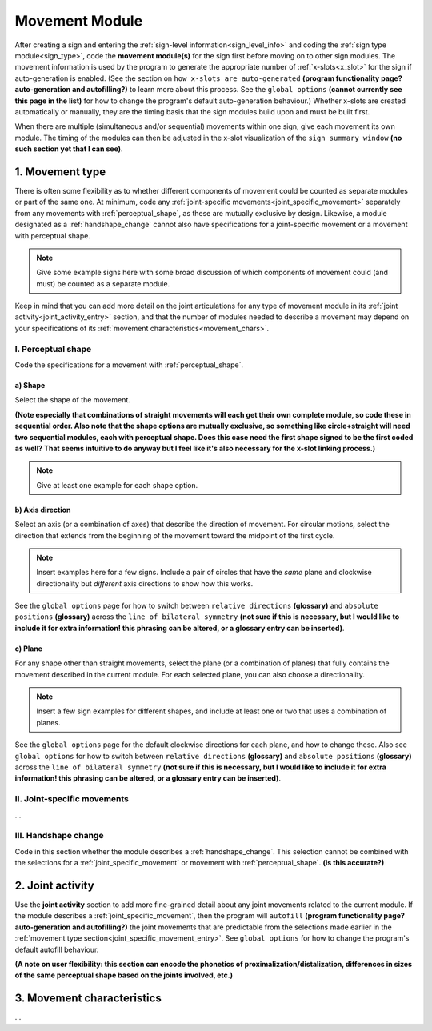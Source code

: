 .. comment::
    The places where I intend to add a link to a currently non-existent docs section/page are marked as a code block temporarily
    
.. todo::
    create some of the missing pages that would be linked here
    create a dummy page to link to for the signing space description?

.. _movement:

***************
Movement Module
***************

After creating a sign and entering the :ref:`sign-level information<sign_level_info>` and coding the :ref:`sign type module<sign_type>`, code the **movement module(s)** for the sign first before moving on to other sign modules. The movement information is used by the program to generate the appropriate number of :ref:`x-slots<x_slot>` for the sign if auto-generation is enabled. (See the section on ``how x-slots are auto-generated`` **(program functionality page? auto-generation and autofilling?)** to learn more about this process. See the ``global options`` **(cannot currently see this page in the list)** for how to change the program's default auto-generation behaviour.) Whether x-slots are created automatically or manually, they are the timing basis that the sign modules build upon and must be built first.

When there are multiple (simultaneous and/or sequential) movements within one sign, give each movement its own module. The timing of the modules can then be adjusted in the x-slot visualization of the ``sign summary window`` **(no such section yet that I can see)**. 

.. _movement_type_entry:

1. Movement type
`````````````````

There is often some flexibility as to whether different components of movement could be counted as separate modules or part of the same one. At minimum, code any :ref:`joint-specific movements<joint_specific_movement>` separately from any movements with :ref:`perceptual_shape`, as these are mutually exclusive by design. Likewise, a module designated as a :ref:`handshape_change` cannot also have specifications for a joint-specific movement or a movement with perceptual shape. 

.. note::
    Give some example signs here with some broad discussion of which components of movement could (and must) be counted as a separate module.

Keep in mind that you can add more detail on the joint articulations for any type of movement module in its :ref:`joint activity<joint_activity_entry>` section, and that the number of modules needed to describe a movement may depend on your specifications of its :ref:`movement characteristics<movement_chars>`.

.. _perceptual_shape_entry:

I. Perceptual shape
===================

Code the specifications for a movement with :ref:`perceptual_shape`.

.. _shape_entry:

a) Shape
~~~~~~~~

Select the shape of the movement.

**(Note especially that combinations of straight movements will each get their own complete module, so code these in sequential order. Also note that the shape options are mutually exclusive, so something like circle+straight will need two sequential modules, each with perceptual shape. Does this case need the first shape signed to be the first coded as well? That seems intuitive to do anyway but I feel like it's also necessary for the x-slot linking process.)**

.. note::
    Give at least one example for each shape option.

.. _axis_direction_entry:

b) Axis direction
~~~~~~~~~~~~~~~~~

Select an axis (or a combination of axes) that describe the direction of movement. For circular motions, select the direction that extends from the beginning of the movement toward the midpoint of the first cycle.

.. comment::
    See a description of the ``signing space`` for a visual representation of these options. (Link to a separate .rst file in the docs on planes, axes, and       divisions of neutral space)

.. note::
    Insert examples here for a few signs. Include a pair of circles that have the *same* plane and clockwise directionality but *different* axis directions       to show how this works.

See the ``global options`` page for how to switch between ``relative directions`` **(glossary)** and ``absolute positions`` **(glossary)** across the ``line of bilateral symmetry`` **(not sure if this is necessary, but I would like to include it for extra information! this phrasing can be altered, or a glossary entry can be inserted)**.

.. _plane_entry:

c) Plane
~~~~~~~~

For any shape other than straight movements, select the plane (or a combination of planes) that fully contains the movement described in the current module. For each selected plane, you can also choose a directionality. 

.. comment::
    See a description of the ``signing space`` for a visual representation of these options. (Link to a separate .rst file in the docs on planes, axes, and       divisions of neutral space)

.. note::
    Insert a few sign examples for different shapes, and include at least one or two that uses a combination of planes.

See the ``global options`` page for the default clockwise directions for each plane, and how to change these. Also see ``global options`` for how to switch between ``relative directions`` **(glossary)** and ``absolute positions`` **(glossary)** across the ``line of bilateral symmetry`` **(not sure if this is necessary, but I would like to include it for extra information! this phrasing can be altered, or a glossary entry can be inserted)**.

.. _joint_specific_movement_entry:

II. Joint-specific movements
============================

...

.. _handshape_change_entry:

III. Handshape change
=====================

Code in this section whether the module describes a :ref:`handshape_change`. This selection cannot be combined with the selections for a :ref:`joint_specific_movement` or movement with :ref:`perceptual_shape`. **(is this accurate?)**

.. _joint_activity_entry:

2. Joint activity
``````````````````

Use the **joint activity** section to add more fine-grained detail about any joint movements related to the current module. If the module describes a :ref:`joint_specific_movement`, then the program will ``autofill`` **(program functionality page? auto-generation and autofilling?)** the joint movements that are predictable from the selections made earlier in the :ref:`movement type section<joint_specific_movement_entry>`. See ``global options`` for how to change the program's default autofill behaviour.

**(A note on user flexibility: this section can encode the phonetics of proximalization/distalization, differences in sizes of the same perceptual shape based on the joints involved, etc.)**

.. _movement_chars:

3. Movement characteristics
```````````````````````````

...
